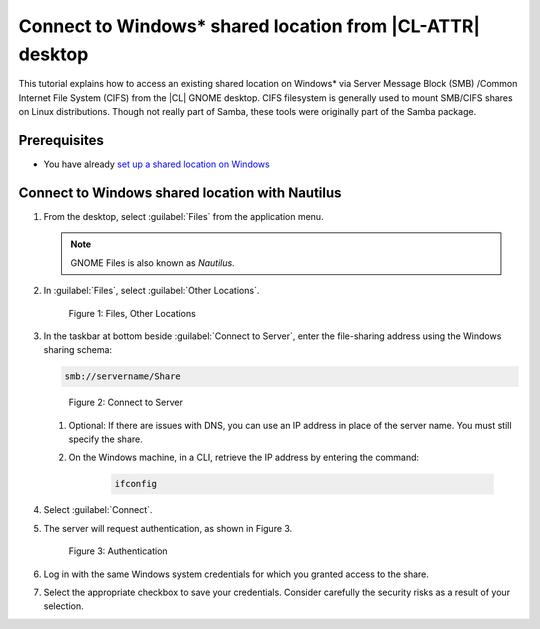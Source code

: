 .. _smb-desktop:

Connect to Windows\* shared location from |CL-ATTR| desktop
###########################################################

This tutorial explains how to access an existing shared location on
Windows\* via Server Message Block (SMB) /Common Internet File System (CIFS)
from the |CL| GNOME desktop.  CIFS filesystem is generally used to mount
SMB/CIFS shares on Linux distributions. Though not really part of Samba,
these tools were originally part of the Samba package.

Prerequisites
*************

* You have already `set up a shared location on Windows`_

Connect to Windows shared location with Nautilus
************************************************

#. From the desktop, select :guilabel:`Files` from the application menu.

   .. note::

   	  GNOME Files is also known as `Nautilus`.


#. In :guilabel:`Files`, select :guilabel:`Other Locations`.

   .. figure:: figures/smb-desktop-1.png
  	  :scale: 100%
	  :alt: Files, Other Locations

	  Figure 1: Files, Other Locations

#. In the taskbar at bottom beside :guilabel:`Connect to Server`,
   enter the file-sharing address using the Windows sharing schema:

   .. code-block:: bash

	  smb://servername/Share


   .. figure:: figures/smb-desktop-2.png
  	  :scale: 100%
	  :alt: Connect to Server

	  Figure 2: Connect to Server

   #. Optional: If there are issues with DNS, you can use an IP address in
      place of the server name. You must still specify the share.

   #. On the Windows machine, in a CLI, retrieve the IP address by entering
      the command:

	  .. code-block:: bash

	     ifconfig

#. Select :guilabel:`Connect`.

#. The server will request authentication, as shown in Figure 3.

   .. figure:: figures/smb-desktop-3.png
  	  :scale: 100%
	  :alt: Authentication

	  Figure 3: Authentication

#. Log in with the same Windows system credentials for which you granted
   access to the share.

#. Select the appropriate checkbox to save your credentials. Consider
   carefully the security risks as a result of your selection.


.. _set up a shared location on Windows: https://www.howtogeek.com/176471/how-to-share-files-between-windows-and-linux/



